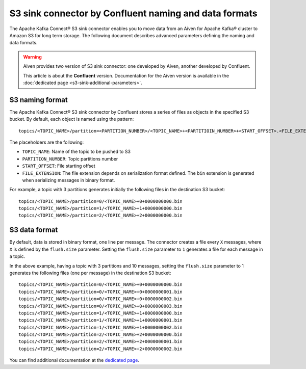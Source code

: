 S3 sink connector by Confluent naming and data formats
======================================================

The Apache Kafka Connect® S3 sink connector enables you to move data from an Aiven for Apache Kafka® cluster to Amazon S3 for long term storage. The following document describes advanced parameters defining the naming and data formats.

.. Warning::

    Aiven provides two version of S3 sink connector: one developed by Aiven, another developed by Confluent. 
    
    This article is about the **Confluent** version. Documentation for the Aiven version is available in the :doc:`dedicated page <s3-sink-additional-parameters>`.


S3 naming format
---------------- 

The Apache Kafka Connect® S3 sink connector by Confluent stores a series of files as objects in the specified S3 bucket. By default, each object is named using the pattern:

::

    topics/<TOPIC_NAME>/partition=<PARTITION_NUMBER>/<TOPIC_NAME>+<PARTITIOIN_NUMBER>+<START_OFFSET>.<FILE_EXTENSION>

The placeholders are the following:

* ``TOPIC_NAME``: Name of the topic to be pushed to S3
* ``PARTITION_NUMBER``: Topic partitions number
* ``START_OFFSET``: File starting offset
* ``FILE_EXTENSION``: The file extension depends on serialization format defined. The ``bin`` extension is generated when serializing messages in binary format.

For example, a topic with 3 partitions generates initially the following files in the destination S3 bucket:

::

    topics/<TOPIC_NAME>/partition=0/<TOPIC_NAME>+0+0000000000.bin
    topics/<TOPIC_NAME>/partition=1/<TOPIC_NAME>+1+0000000000.bin
    topics/<TOPIC_NAME>/partition=2/<TOPIC_NAME>+2+0000000000.bin

S3 data format
--------------

By default, data is stored in binary format, one line per message. The connector creates a file every ``X`` messages, where ``X`` is defined by the ``flush.size`` parameter. Setting the ``flush.size`` parameter to ``1`` generates a file for each message in a topic. 

In the above example, having a topic with 3 partitions and 10 messages, setting the ``flush.size`` parameter to 1 generates the following files (one per message) in the destination S3 bucket:

::

    topics/<TOPIC_NAME>/partition=0/<TOPIC_NAME>+0+0000000000.bin
    topics/<TOPIC_NAME>/partition=0/<TOPIC_NAME>+0+0000000001.bin
    topics/<TOPIC_NAME>/partition=0/<TOPIC_NAME>+0+0000000002.bin
    topics/<TOPIC_NAME>/partition=0/<TOPIC_NAME>+0+0000000003.bin
    topics/<TOPIC_NAME>/partition=1/<TOPIC_NAME>+1+0000000000.bin
    topics/<TOPIC_NAME>/partition=1/<TOPIC_NAME>+1+0000000001.bin
    topics/<TOPIC_NAME>/partition=1/<TOPIC_NAME>+1+0000000002.bin
    topics/<TOPIC_NAME>/partition=2/<TOPIC_NAME>+2+0000000000.bin
    topics/<TOPIC_NAME>/partition=2/<TOPIC_NAME>+2+0000000001.bin
    topics/<TOPIC_NAME>/partition=2/<TOPIC_NAME>+2+0000000002.bin

You can find additional documentation at the `dedicated page <https://docs.confluent.io/5.0.0/connect/kafka-connect-s3/index.html>`_.
